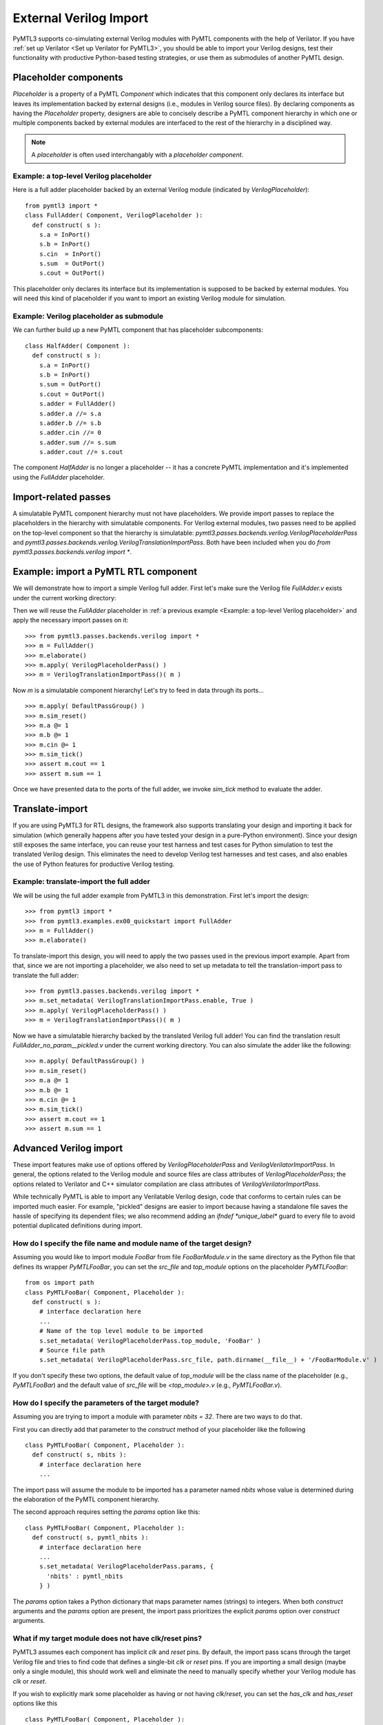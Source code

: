 External Verilog Import
=======================

PyMTL3 supports co-simulating external Verilog modules with PyMTL components
with the help of Verilator. If you have :ref:`set up Verilator <Set up Verilator for PyMTL3>`,
you should be able to import your Verilog designs, test their functionality
with productive Python-based testing strategies, or use them as submodules
of another PyMTL design.

Placeholder components
----------------------

`Placeholder` is a property of a PyMTL `Component` which indicates that this
component only declares its interface but leaves its implementation backed
by external designs (i.e., modules in Verilog source files). By declaring
components as having the `Placeholder` property, designers are able to concisely
describe a PyMTL component hierarchy in which one or multiple components backed
by external modules are interfaced to the rest of the hierarchy in a disciplined
way.

.. note:: A *placeholder* is often used interchangably with a *placeholder component*.

Example: a top-level Verilog placeholder
^^^^^^^^^^^^^^^^^^^^^^^^^^^^^^^^^^^^^^^^

Here is a full adder placeholder backed by an external Verilog module (indicated by
`VerilogPlaceholder`):

.. highlight:: python

::

    from pymtl3 import *
    class FullAdder( Component, VerilogPlaceholder ):
      def construct( s ):
        s.a = InPort()
        s.b = InPort()
        s.cin  = InPort()
        s.sum  = OutPort()
        s.cout = OutPort()

This placeholder only declares its interface but its implementation is supposed to
be backed by external modules. You will need this kind of placeholder if you want to
import an existing Verilog module for simulation.

Example: Verilog placeholder as submodule
^^^^^^^^^^^^^^^^^^^^^^^^^^^^^^^^^^^^^^^^^

We can further build up a new PyMTL component that has placeholder subcomponents:

.. highlight:: python

::

    class HalfAdder( Component ):
      def construct( s ):
        s.a = InPort()
        s.b = InPort()
        s.sum = OutPort()
        s.cout = OutPort()
        s.adder = FullAdder()
        s.adder.a //= s.a
        s.adder.b //= s.b
        s.adder.cin //= 0
        s.adder.sum //= s.sum
        s.adder.cout //= s.cout

The component `HalfAdder` is no longer a placeholder -- it has a concrete PyMTL
implementation and it's implemented using the `FullAdder` placeholder.

Import-related passes
---------------------

A simulatable PyMTL component hierarchy must not have placeholders. We provide
import passes to replace the placeholders in the hierarchy with simulatable components.
For Verilog external modules, two passes need to be applied on the top-level component
so that the hierarchy is simulatable: `pymtl3.passes.backends.verilog.VerilogPlaceholderPass`
and `pymtl3.passes.backends.verilog.VerilogTranslationImportPass`. Both have been included when
you do `from pymtl3.passes.backends.verilog import *`.

Example: import a PyMTL RTL component
-------------------------------------

We will demonstrate how to import a simple Verilog full adder. First let's make sure
the Verilog file `FullAdder.v` exists under the current working directory:

.. prompt:: bash $

   echo "\
   module FullAdder
   (
     input  logic clk,
     input  logic reset,
     input  logic a,
     input  logic b,
     input  logic cin,
     output logic cout,
     output logic sum
   );
     always_comb begin:
       sum = ( cin ^ a ) ^ b;
       cout = ( ( a ^ b ) & cin ) | ( a & b );
     end
   endmodule"> FullAdder.v

Then we will reuse the `FullAdder` placeholder in :ref:`a previous example <Example: a top-level Verilog placeholder>`
and apply the necessary import passes on it:

.. highlight:: python

::

    >>> from pymtl3.passes.backends.verilog import *
    >>> m = FullAdder()
    >>> m.elaborate()
    >>> m.apply( VerilogPlaceholderPass() )
    >>> m = VerilogTranslationImportPass()( m )

Now `m` is a simulatable component hierarchy! Let's try to feed in data through its ports...

.. highlight:: python

::

    >>> m.apply( DefaultPassGroup() )
    >>> m.sim_reset()
    >>> m.a @= 1
    >>> m.b @= 1
    >>> m.cin @= 1
    >>> m.sim_tick()
    >>> assert m.cout == 1
    >>> assert m.sum == 1

Once we have presented data to the ports of the full adder, we invoke `sim_tick` method to
evaluate the adder.

Translate-import
----------------

If you are using PyMTL3 for RTL designs, the framework also supports translating your
design and importing it back for simulation (which generally happens after you have
tested your design in a pure-Python environment). Since your design still exposes the
same interface, you can reuse your test harness and test cases for Python simulation
to test the translated Verilog design. This eliminates the need to develop Verilog
test harnesses and test cases, and also enables the use of Python features for productive
Verilog testing.

Example: translate-import the full adder
^^^^^^^^^^^^^^^^^^^^^^^^^^^^^^^^^^^^^^^^

We will be using the full adder example from PyMTL3 in this demonstration. First let's
import the design:

.. highlight:: python

::

    >>> from pymtl3 import *
    >>> from pymtl3.examples.ex00_quickstart import FullAdder
    >>> m = FullAdder()
    >>> m.elaborate()

To translate-import this design, you will need to apply the two passes used in the previous
import example. Apart from that, since we are not importing a placeholder, we also need
to set up metadata to tell the translation-import pass to translate the full adder:

.. highlight:: python

::

    >>> from pymtl3.passes.backends.verilog import *
    >>> m.set_metadata( VerilogTranslationImportPass.enable, True )
    >>> m.apply( VerilogPlaceholderPass() )
    >>> m = VerilogTranslationImportPass()( m )

Now we have a simulatable hierarchy backed by the translated Verilog full adder! You can
find the translation result `FullAdder_no_param__pickled.v` under the current working
directory. You can also simulate the adder like the following:

.. highlight:: python

::

    >>> m.apply( DefaultPassGroup() )
    >>> m.sim_reset()
    >>> m.a @= 1
    >>> m.b @= 1
    >>> m.cin @= 1
    >>> m.sim_tick()
    >>> assert m.cout == 1
    >>> assert m.sum == 1

Advanced Verilog import
-----------------------

These import features make use of options offered by `VerilogPlaceholderPass` and
`VerilogVerilatorImportPass`. In general, the options related to the Verilog module and
source files are class attributes of `VerilogPlaceholderPass`; the options
related to Verilator and C++ simulator compilation are class attributes of `VerilogVerilatorImportPass`.

While technically PyMTL is able to import any Verilatable Verilog design, code that conforms to
certain rules can be imported much easier. For example, "pickled" designs are easier to import
because having a standalone file saves the hassle of specifying its dependent files; we also
recommend adding an `ifndef *unique_label*` guard to every file to avoid potential duplicated
definitions during import.

How do I specify the file name and module name of the target design?
^^^^^^^^^^^^^^^^^^^^^^^^^^^^^^^^^^^^^^^^^^^^^^^^^^^^^^^^^^^^^^^^^^^^

Assuming you would like to import module `FooBar` from file `FooBarModule.v` in the
same directory as the Python file that defines its wrapper `PyMTLFooBar`, you can
set the `src_file` and `top_module` options on the placeholder `PyMTLFooBar`:

.. highlight:: python

::

    from os import path
    class PyMTLFooBar( Component, Placeholder ):
      def construct( s ):
        # interface declaration here
        ...
        # Name of the top level module to be imported
        s.set_metadata( VerilogPlaceholderPass.top_module, 'FooBar' )
        # Source file path
        s.set_metadata( VerilogPlaceholderPass.src_file, path.dirname(__file__) + '/FooBarModule.v' )

If you don't specify these two options, the default value of `top_module` will be the class
name of the placeholder (e.g., `PyMTLFooBar`) and the default value of `src_file` will be
`<top_module>.v` (e.g., `PyMTLFooBar.v`).

How do I specify the parameters of the target module?
^^^^^^^^^^^^^^^^^^^^^^^^^^^^^^^^^^^^^^^^^^^^^^^^^^^^^

Assuming you are trying to import a module with parameter `nbits = 32`. There are two ways to do that.

First you can directly add that parameter to the `construct` method of your placeholder like the following

.. highlight:: python

::

    class PyMTLFooBar( Component, Placeholder ):
      def construct( s, nbits ):
        # interface declaration here
        ...

The import pass will assume the module to be imported has a parameter named `nbits` whose value is
determined during the elaboration of the PyMTL component hierarchy.

The second approach requires setting the `params` option like this:

.. highlight:: python

::

    class PyMTLFooBar( Component, Placeholder ):
      def construct( s, pymtl_nbits ):
        # interface declaration here
        ...
        s.set_metadata( VerilogPlaceholderPass.params, {
          'nbits' : pymtl_nbits
        } )

The `params` option takes a Python dictionary that maps parameter names (strings) to integers. When
both `construct` arguments and the `params` option are present, the import pass prioritizes the
explicit `params` option over `construct` arguments.

What if my target module does not have clk/reset pins?
^^^^^^^^^^^^^^^^^^^^^^^^^^^^^^^^^^^^^^^^^^^^^^^^^^^^^^

PyMTL3 assumes each component has implicit `clk` and `reset` pins. By default, the import pass scans
through the target Verilog file and tries to find code that defines a single-bit `clk` or `reset` pins.
If you are importing a small design (maybe only a single module), this should work well and eliminate
the need to manually specify whether your Verilog module has `clk` or `reset`.

If you wish to explicitly mark some placeholder as having or not having `clk`/`reset`, you can set the
`has_clk` and `has_reset` options like this

.. highlight:: python

::

    class PyMTLFooBar( Component, Placeholder ):
      def construct( s ):
        # interface declaration here
        ...
        s.set_metadata( VerilogPlaceholderPass.has_clk, False )
        s.set_metadata( VerilogPlaceholderPass.has_reset, True )

The explicit `has_clk` and `has_reset` options have priority over the values inferred from the Verilog
source file.

What if my target module requires a Verilog include path?
^^^^^^^^^^^^^^^^^^^^^^^^^^^^^^^^^^^^^^^^^^^^^^^^^^^^^^^^^

You can set the `v_include` option to a list of absolute path of include directories. Note that the
current implementation only supports up to one include path.

.. highlight:: python

::

    from os import path
    class PyMTLFooBar( Component, Placeholder ):
      def construct( s ):
        # interface declaration here
        ...
        s.set_metadata( VerilogPlaceholderPass.v_include, [path.dirname(__file__)] )

The above code snippet adds the directory that contains this file to the Verilog include path during
import. Note that if you use placeholders with `v_include` metadata as sub-components, then during
translation-import the top-level component will automatically get `v_include` metadata aggregated
across all placeholders in that hierarchy.

What if my target module depends on other Verilog files?
^^^^^^^^^^^^^^^^^^^^^^^^^^^^^^^^^^^^^^^^^^^^^^^^^^^^^^^^

You can set the `v_libs` option to provide a list of Verilog source files to be used together with
the target source file. Suppose Verilog file `PyMTLFooBar.v` depends on `PyMTLFooBarDependency.v`,
the following code snippet adds the dependency file to help Verilator resolve all definitions.

.. highlight:: python

::

    from os import path
    class PyMTLFooBar( Component, Placeholder ):
      def construct( s ):
        # interface declaration here
        ...
        s.set_metadata( VerilogPlaceholderPass.v_libs, [path.dirname(__file__) + '/PyMTLFooBarDependency.v'] )

Note that the files specified through `v_libs` will appear in the translation result if you translate
a hierarchy that includes such placeholders.

What if the PyMTL component port names are different from Verilog port names?
^^^^^^^^^^^^^^^^^^^^^^^^^^^^^^^^^^^^^^^^^^^^^^^^^^^^^^^^^^^^^^^^^^^^^^^^^^^^^

You can use the `port_map` option which is a dictionary mapping ports to the name of Verilog port
names (strings). The following code snippet shows how to map the PyMTL port names `in_` and `out`
to Verilog port names `d` and `q`.

.. highlight:: python

::

    class Register( Component, Placeholder ):
      def construct( s ):
        s.in_ = InPort()
        s.out = OutPort()
        s.set_metadata( VerilogPlaceholderPass.port_map, {
          s.in_ : 'd',
          s.out : 'q',
        } )

How to enable Verilator coverage?
^^^^^^^^^^^^^^^^^^^^^^^^^^^^^^^^^

You can set option `vl_coverage`, `vl_line_coverage`, `vl_user_coverage`, and `vl_toggle_coverage` to enable Verilator
coverage (`--coverage`), line coverage (`--coverage-line`), functional coverage (`--coverage-user`), and toggle coverage (`--coverage-toggle`).

.. highlight:: python

::

    class PyMTLFooBar( Component, Placeholder ):
      def construct( s ):
        # interface declaration here
        ...
        s.set_metadata( VerilogVerilatorImportPass.vl_coverage, True )
        s.set_metadata( VerilogVerilatorImportPass.vl_line_coverage, True )
        s.set_metadata( VerilogVerilatorImportPass.vl_user_coverage, True )
        s.set_metadata( VerilogVerilatorImportPass.vl_toggle_coverage, True )

How to suppress certian Verilator warnings?
^^^^^^^^^^^^^^^^^^^^^^^^^^^^^^^^^^^^^^^^^^^

Here is a code snipeet that disables lint, style, and fatal warnings. It also suppresses the `MODDUP`
warning. `vl_Wno_list` takes a list of warning names to be suppressed.

.. highlight:: python

::

    class PyMTLFooBar( Component, Placeholder ):
      def construct( s ):
        # interface declaration here
        ...
        s.set_metadata( VerilogVerilatorImportPass.vl_W_lint, False )
        s.set_metadata( VerilogVerilatorImportPass.vl_W_style, False )
        s.set_metadata( VerilogVerilatorImportPass.vl_W_fatal, False )
        s.set_metadata( VerilogVerilatorImportPass.vl_Wno_list, [ 'MODDUP' ] )

How to dump VCD from the Verilator-Python co-simulation?
^^^^^^^^^^^^^^^^^^^^^^^^^^^^^^^^^^^^^^^^^^^^^^^^^^^^^^^^

Here is a code snipeet that enables VCD dumping to `DUT.vcd`, sets time scale to `1ps`, sets the `clk` pin
cycle to `10 * 1ps = 10ps`.

.. highlight:: python

::

    class PyMTLFooBar( Component, Placeholder ):
      def construct( s ):
        # interface declaration here
        ...
        s.set_metadata( VerilatorImportPass.vl_trace, True )
        s.set_metadata( VerilatorImportPass.vl_trace_filename, 'DUT.vcd' )
        s.set_metadata( VerilatorImportPass.vl_trace_timescale, '1ps' )
        s.set_metadata( VerilatorImportPass.vl_trace_cycle_time, 10 )

How to enable Verilog line_trace function?
^^^^^^^^^^^^^^^^^^^^^^^^^^^^^^^^^^^^^^^^^^

If your Verilog module defines the `line_trace` function using macro `VC_TRACE_BEGIN/END`, you can
enable Verilog line trace like this

.. highlight:: python

::

    class PyMTLFooBar( Component, Placeholder ):
      def construct( s ):
        # interface declaration here
        ...
        s.set_metadata( VerilogVerilatorImportPass.vl_line_trace, True )

Is it possible to add source files, include paths, or flags to the C compiler?
^^^^^^^^^^^^^^^^^^^^^^^^^^^^^^^^^^^^^^^^^^^^^^^^^^^^^^^^^^^^^^^^^^^^^^^^^^^^^^

.. note:: This feature has not been thoroughly tested.

If your Verilog simulation requires external C sources, include paths, or flags,
you can specify them through the following options provided by `VerilogVerilatorImportPass`:
`c_flags` (string), `c_include_path` (a list of paths), `c_srcs` (a list of paths),
`ld_flags` (string), `ld_libs` (string).

Common Verilog import questions
-------------------------------

How do I import a Verilog module whose ports use a SystemVerilog bitstruct?
^^^^^^^^^^^^^^^^^^^^^^^^^^^^^^^^^^^^^^^^^^^^^^^^^^^^^^^^^^^^^^^^^^^^^^^^^^^

Your PyMTL placeholder should declare a port of the same bitwidth.

How do I import a Verilog module whose port name is `in`?
^^^^^^^^^^^^^^^^^^^^^^^^^^^^^^^^^^^^^^^^^^^^^^^^^^^^^^^^^

That is not supported because `in` is a Python reserved keyword. We recommend
changing the port name (i.e., to `in_`).

How do I import a Verilog module with a port array?
^^^^^^^^^^^^^^^^^^^^^^^^^^^^^^^^^^^^^^^^^^^^^^^^^^^

If your module has an unpacked array port like this

.. highlight:: verilog

::

    module foo(
      input logic [31:0] foo_in [0:2][0:3]
    );
      ...
    endmodule

you will need an array of input ports like the following

.. highlight:: python

::

    class foo( Component, VerilogPlaceholder ):
      def construct( s ):
        # This creates a 4x3 input port array which matches the Verilog module
        s.foo_in = [ [ InPort(32) for _ in range(4) ] for _ in range(3) ]
        ...

If your module has a packed array port like this

.. highlight:: verilog

::

    module foo(
      input logic [2:0][3:0][31:0] foo_in
    );
      ...
    endmodule

you will need one input port of a long vector like the following

.. highlight:: python

::

    class foo( Component, VerilogPlaceholder ):
      def construct( s ):
        # This creates one input port whose width matches the Verilog module
        s.foo_in = InPort(3*4*32)
        ...

